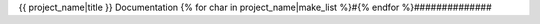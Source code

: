 {{ project_name|title }} Documentation
{% for char in project_name|make_list %}#{% endfor %}##############

